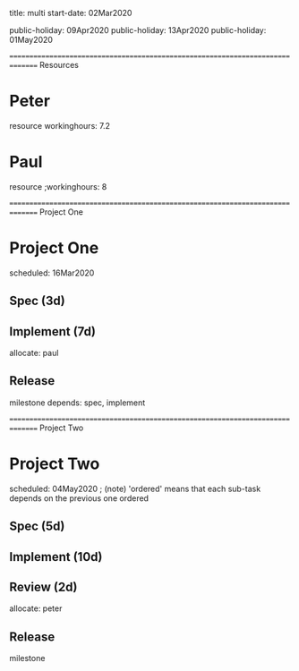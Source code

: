 
     title: multi
start-date: 02Mar2020

public-holiday: 09Apr2020
public-holiday: 13Apr2020
public-holiday: 01May2020


=============================================================================== Resources
* Peter
   resource
   workinghours: 7.2

* Paul
   resource
   ;workinghours: 8


=============================================================================== Project One
#+allocate-default: peter

* Project One
   scheduled: 16Mar2020

** Spec (3d)

** Implement (7d)
    allocate: paul

** Release
    milestone
    depends: spec, implement


=============================================================================== Project Two
#+allocate-default: paul

* Project Two
   scheduled: 04May2020
   ; (note) 'ordered' means that each sub-task depends on the previous one
   ordered

** Spec (5d)

** Implement (10d)

** Review (2d)
    allocate: peter

** Release
    milestone

